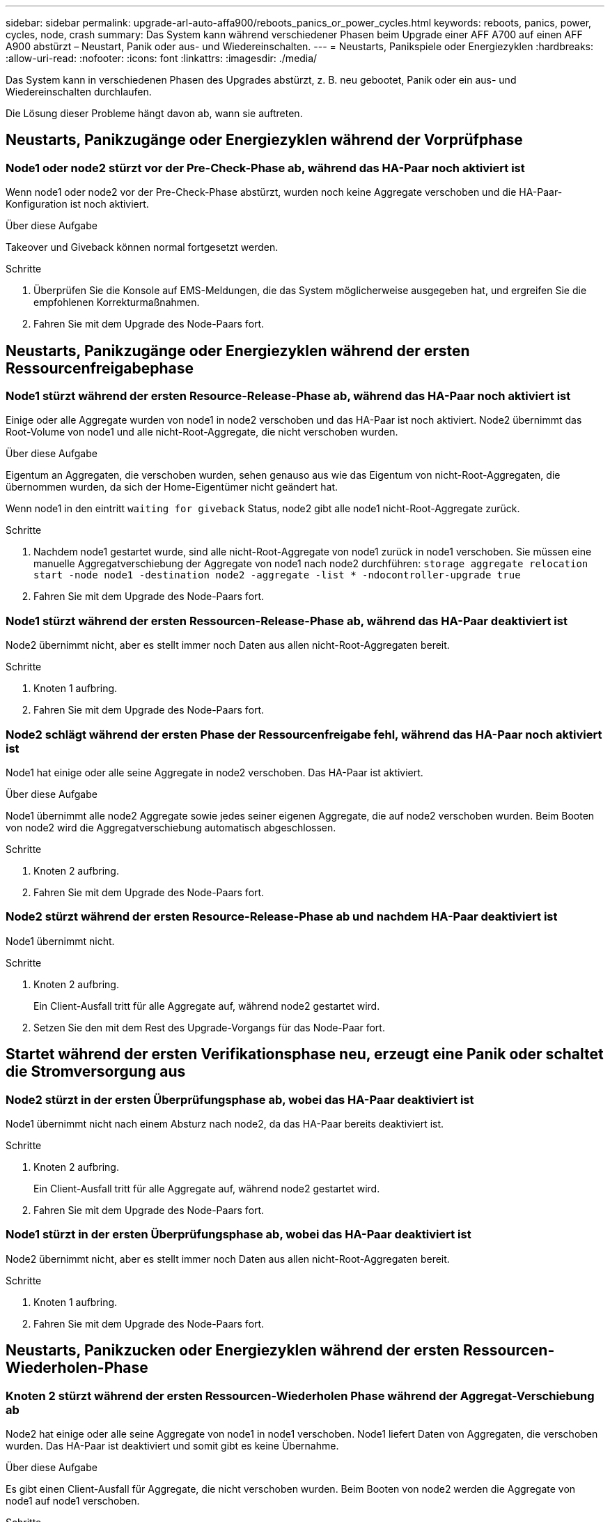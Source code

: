 ---
sidebar: sidebar 
permalink: upgrade-arl-auto-affa900/reboots_panics_or_power_cycles.html 
keywords: reboots, panics, power, cycles, node, crash 
summary: Das System kann während verschiedener Phasen beim Upgrade einer AFF A700 auf einen AFF A900 abstürzt – Neustart, Panik oder aus- und Wiedereinschalten. 
---
= Neustarts, Panikspiele oder Energiezyklen
:hardbreaks:
:allow-uri-read: 
:nofooter: 
:icons: font
:linkattrs: 
:imagesdir: ./media/


[role="lead"]
Das System kann in verschiedenen Phasen des Upgrades abstürzt, z. B. neu gebootet, Panik oder ein aus- und Wiedereinschalten durchlaufen.

Die Lösung dieser Probleme hängt davon ab, wann sie auftreten.



== Neustarts, Panikzugänge oder Energiezyklen während der Vorprüfphase



=== Node1 oder node2 stürzt vor der Pre-Check-Phase ab, während das HA-Paar noch aktiviert ist

Wenn node1 oder node2 vor der Pre-Check-Phase abstürzt, wurden noch keine Aggregate verschoben und die HA-Paar-Konfiguration ist noch aktiviert.

.Über diese Aufgabe
Takeover und Giveback können normal fortgesetzt werden.

.Schritte
. Überprüfen Sie die Konsole auf EMS-Meldungen, die das System möglicherweise ausgegeben hat, und ergreifen Sie die empfohlenen Korrekturmaßnahmen.
. Fahren Sie mit dem Upgrade des Node-Paars fort.




== Neustarts, Panikzugänge oder Energiezyklen während der ersten Ressourcenfreigabephase



=== Node1 stürzt während der ersten Resource-Release-Phase ab, während das HA-Paar noch aktiviert ist

Einige oder alle Aggregate wurden von node1 in node2 verschoben und das HA-Paar ist noch aktiviert. Node2 übernimmt das Root-Volume von node1 und alle nicht-Root-Aggregate, die nicht verschoben wurden.

.Über diese Aufgabe
Eigentum an Aggregaten, die verschoben wurden, sehen genauso aus wie das Eigentum von nicht-Root-Aggregaten, die übernommen wurden, da sich der Home-Eigentümer nicht geändert hat.

Wenn node1 in den eintritt `waiting for giveback` Status, node2 gibt alle node1 nicht-Root-Aggregate zurück.

.Schritte
. Nachdem node1 gestartet wurde, sind alle nicht-Root-Aggregate von node1 zurück in node1 verschoben. Sie müssen eine manuelle Aggregatverschiebung der Aggregate von node1 nach node2 durchführen:
`storage aggregate relocation start -node node1 -destination node2 -aggregate -list * -ndocontroller-upgrade true`
. Fahren Sie mit dem Upgrade des Node-Paars fort.




=== Node1 stürzt während der ersten Ressourcen-Release-Phase ab, während das HA-Paar deaktiviert ist

Node2 übernimmt nicht, aber es stellt immer noch Daten aus allen nicht-Root-Aggregaten bereit.

.Schritte
. Knoten 1 aufbring.
. Fahren Sie mit dem Upgrade des Node-Paars fort.




=== Node2 schlägt während der ersten Phase der Ressourcenfreigabe fehl, während das HA-Paar noch aktiviert ist

Node1 hat einige oder alle seine Aggregate in node2 verschoben. Das HA-Paar ist aktiviert.

.Über diese Aufgabe
Node1 übernimmt alle node2 Aggregate sowie jedes seiner eigenen Aggregate, die auf node2 verschoben wurden. Beim Booten von node2 wird die Aggregatverschiebung automatisch abgeschlossen.

.Schritte
. Knoten 2 aufbring.
. Fahren Sie mit dem Upgrade des Node-Paars fort.




=== Node2 stürzt während der ersten Resource-Release-Phase ab und nachdem HA-Paar deaktiviert ist

Node1 übernimmt nicht.

.Schritte
. Knoten 2 aufbring.
+
Ein Client-Ausfall tritt für alle Aggregate auf, während node2 gestartet wird.

. Setzen Sie den mit dem Rest des Upgrade-Vorgangs für das Node-Paar fort.




== Startet während der ersten Verifikationsphase neu, erzeugt eine Panik oder schaltet die Stromversorgung aus



=== Node2 stürzt in der ersten Überprüfungsphase ab, wobei das HA-Paar deaktiviert ist

Node1 übernimmt nicht nach einem Absturz nach node2, da das HA-Paar bereits deaktiviert ist.

.Schritte
. Knoten 2 aufbring.
+
Ein Client-Ausfall tritt für alle Aggregate auf, während node2 gestartet wird.

. Fahren Sie mit dem Upgrade des Node-Paars fort.




=== Node1 stürzt in der ersten Überprüfungsphase ab, wobei das HA-Paar deaktiviert ist

Node2 übernimmt nicht, aber es stellt immer noch Daten aus allen nicht-Root-Aggregaten bereit.

.Schritte
. Knoten 1 aufbring.
. Fahren Sie mit dem Upgrade des Node-Paars fort.




== Neustarts, Panikzucken oder Energiezyklen während der ersten Ressourcen-Wiederholen-Phase



=== Knoten 2 stürzt während der ersten Ressourcen-Wiederholen Phase während der Aggregat-Verschiebung ab

Node2 hat einige oder alle seine Aggregate von node1 in node1 verschoben. Node1 liefert Daten von Aggregaten, die verschoben wurden. Das HA-Paar ist deaktiviert und somit gibt es keine Übernahme.

.Über diese Aufgabe
Es gibt einen Client-Ausfall für Aggregate, die nicht verschoben wurden. Beim Booten von node2 werden die Aggregate von node1 auf node1 verschoben.

.Schritte
. Knoten 2 aufbring.
. Fahren Sie mit dem Upgrade des Node-Paars fort.




=== Knoten 1 stürzt während der ersten Ressourcen-Wiederholen Phase während der Aggregat-Verschiebung ab

Wenn node1 abstürzt, während node2 Aggregate zu node1 verschoben wird, wird die Aufgabe nach dem Booten von node1 fortgesetzt.

.Über diese Aufgabe
Node2 dient weiterhin verbleibenden Aggregaten, aber Aggregate, die bereits in Knoten 1 verlagert wurden, begegnen ein Client-Ausfall, während node1 gebootet wird.

.Schritte
. Knoten 1 aufbring.
. Führen Sie das Controller-Upgrade fort.




== Neustarts, Panikspiele oder Energiezyklen während der Nachprüfphase



=== Node1 oder node2 stürzt während der Nachprüfphase ab

Das HA-Paar ist deaktiviert, damit dies keine Übernahme ist. Es gibt einen Client-Ausfall für Aggregate, die zum neu gebooteten Node gehören.

.Schritte
. Bringen Sie den Node hoch.
. Fahren Sie mit dem Upgrade des Node-Paars fort.




== Neustarts, Panikzucken oder Energiezyklen während der zweiten Ressourcenfreigabephase



=== Node1 stürzt während der zweiten Resource-Release-Phase ab

Wenn node1 abstürzt, während node2 Aggregate verschoben wird, wird die Aufgabe nach dem Booten von node1 fortgesetzt.

.Über diese Aufgabe
Node2 dient weiterhin verbleibenden Aggregaten, aber Aggregate, die bereits in Node1 verlagert wurden und Node1 eigene Aggregate, begegnen Client-Ausfällen, während node1 gebootet wird.

.Schritte
. Knoten 1 aufbring.
. Fahren Sie mit dem Controller-Upgrade fort.




=== Node2 stürzt während der zweiten Resource-Release-Phase ab

Wenn node2 während der Aggregatverschiebung abstürzt, wird node2 nicht übernommen.

.Über diese Aufgabe
Node1 dient weiterhin den Aggregaten, die verschoben wurden, aber die Aggregate von node2 stoßen auf Client-Ausfälle.

.Schritte
. Knoten 2 aufbring.
. Fahren Sie mit dem Controller-Upgrade fort.




== Startet während der zweiten Verifikationsphase neu, erzeugt eine Panik oder schaltet die Stromversorgung aus



=== Node1 stürzt während der zweiten Verifikationsphase ab

Wenn während dieser Phase node1 abstürzt, wird die Übernahme nicht ausgeführt, da das HA-Paar bereits deaktiviert ist.

.Über diese Aufgabe
Es gibt einen Client-Ausfall für alle Aggregate, bis node1 neu gebootet wird.

.Schritte
. Knoten 1 aufbring.
. Fahren Sie mit dem Upgrade des Node-Paars fort.




=== Node2 stürzt während der zweiten Verifikationsphase ab

Wenn während dieser Phase node2 abstürzt, wird die Übernahme nicht durchgeführt. Node1 dient Daten aus den Aggregaten.

.Über diese Aufgabe
Es gibt einen Ausfall für nicht-Root-Aggregate, die bereits so lange verschoben wurden bis nach einem Neustart von node2.

.Schritte
. Knoten 2 aufbring.
. Fahren Sie mit dem Upgrade des Node-Paars fort.

